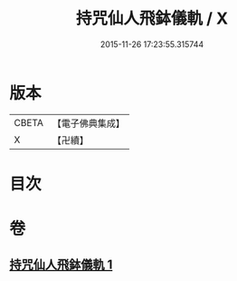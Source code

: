 #+TITLE: 持咒仙人飛鉢儀軌 / X
#+DATE: 2015-11-26 17:23:55.315744
* 版本
 |     CBETA|【電子佛典集成】|
 |         X|【卍續】    |

* 目次
* 卷
** [[file:KR6j0744_001.txt][持咒仙人飛鉢儀軌 1]]
